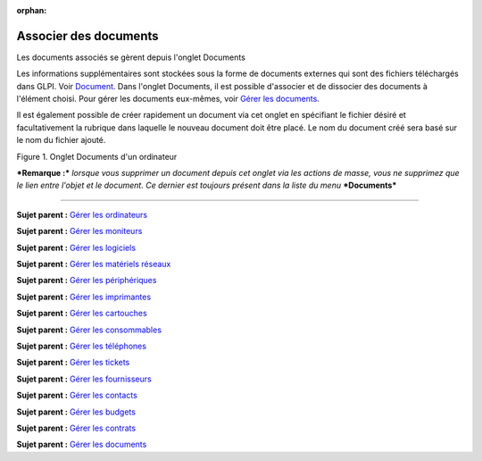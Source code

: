 :orphan:

Associer des documents
======================

Les documents associés se gèrent depuis l'onglet Documents

Les informations supplémentaires sont stockées sous la forme de
documents externes qui sont des fichiers téléchargés dans GLPI. Voir
`Document <glossary/document.html>`__. Dans l'onglet Documents, il est
possible d'associer et de dissocier des documents à l'élément choisi.
Pour gérer les documents eux-mêmes, voir `Gérer les
documents <management_document.html>`__.

Il est également possible de créer rapidement un document via cet onglet
en spécifiant le fichier désiré et facultativement la rubrique dans
laquelle le nouveau document doit être placé. Le nom du document créé
sera basé sur le nom du fichier ajouté.

Figure 1. Onglet Documents d'un ordinateur |image|

***Remarque :*** *lorsque vous supprimer un document depuis cet onglet
via les actions de masse, vous ne supprimez que le lien entre l'objet et
le document. Ce dernier est toujours présent dans la liste du menu*
***Documents***

--------------

**Sujet parent :** `Gérer les
ordinateurs <03_Module_Parc/04_Gérer_les_ordinateurs/01_Gérer_les_ordinateurs.rst>`__

**Sujet parent :** `Gérer les
moniteurs <modules/assets/monitors>`__

**Sujet parent :** `Gérer les
logiciels <modules/assets/softwares>`__

**Sujet parent :** `Gérer les matériels
réseaux <modules/assets/network-equipments>`__

**Sujet parent :** `Gérer les
périphériques <modules/assets/peripherals>`__

**Sujet parent :** `Gérer les
imprimantes <modules/assets/printers>`__

**Sujet parent :** `Gérer les
cartouches <03_Module_Parc/10_Gérer_les_cartouches.rst>`__

**Sujet parent :** `Gérer les
consommables <03_Module_Parc/11_Gérer_les_consommables.rst>`__

**Sujet parent :** `Gérer les
téléphones <../glpi/inventory_phone.html>`__

**Sujet parent :** `Gérer les tickets <../glpi/helpdesk_ticket.html>`__

**Sujet parent :** `Gérer les
fournisseurs <../glpi/management_supplier.html>`__

**Sujet parent :** `Gérer les
contacts <../glpi/management_contact.html>`__

**Sujet parent :** `Gérer les
budgets <../glpi/management_budget.html>`__

**Sujet parent :** `Gérer les
contrats <../glpi/management_contract.html>`__

**Sujet parent :** `Gérer les
documents <../glpi/management_document.html>`__

.. |image| image:: /image/document_item.png

